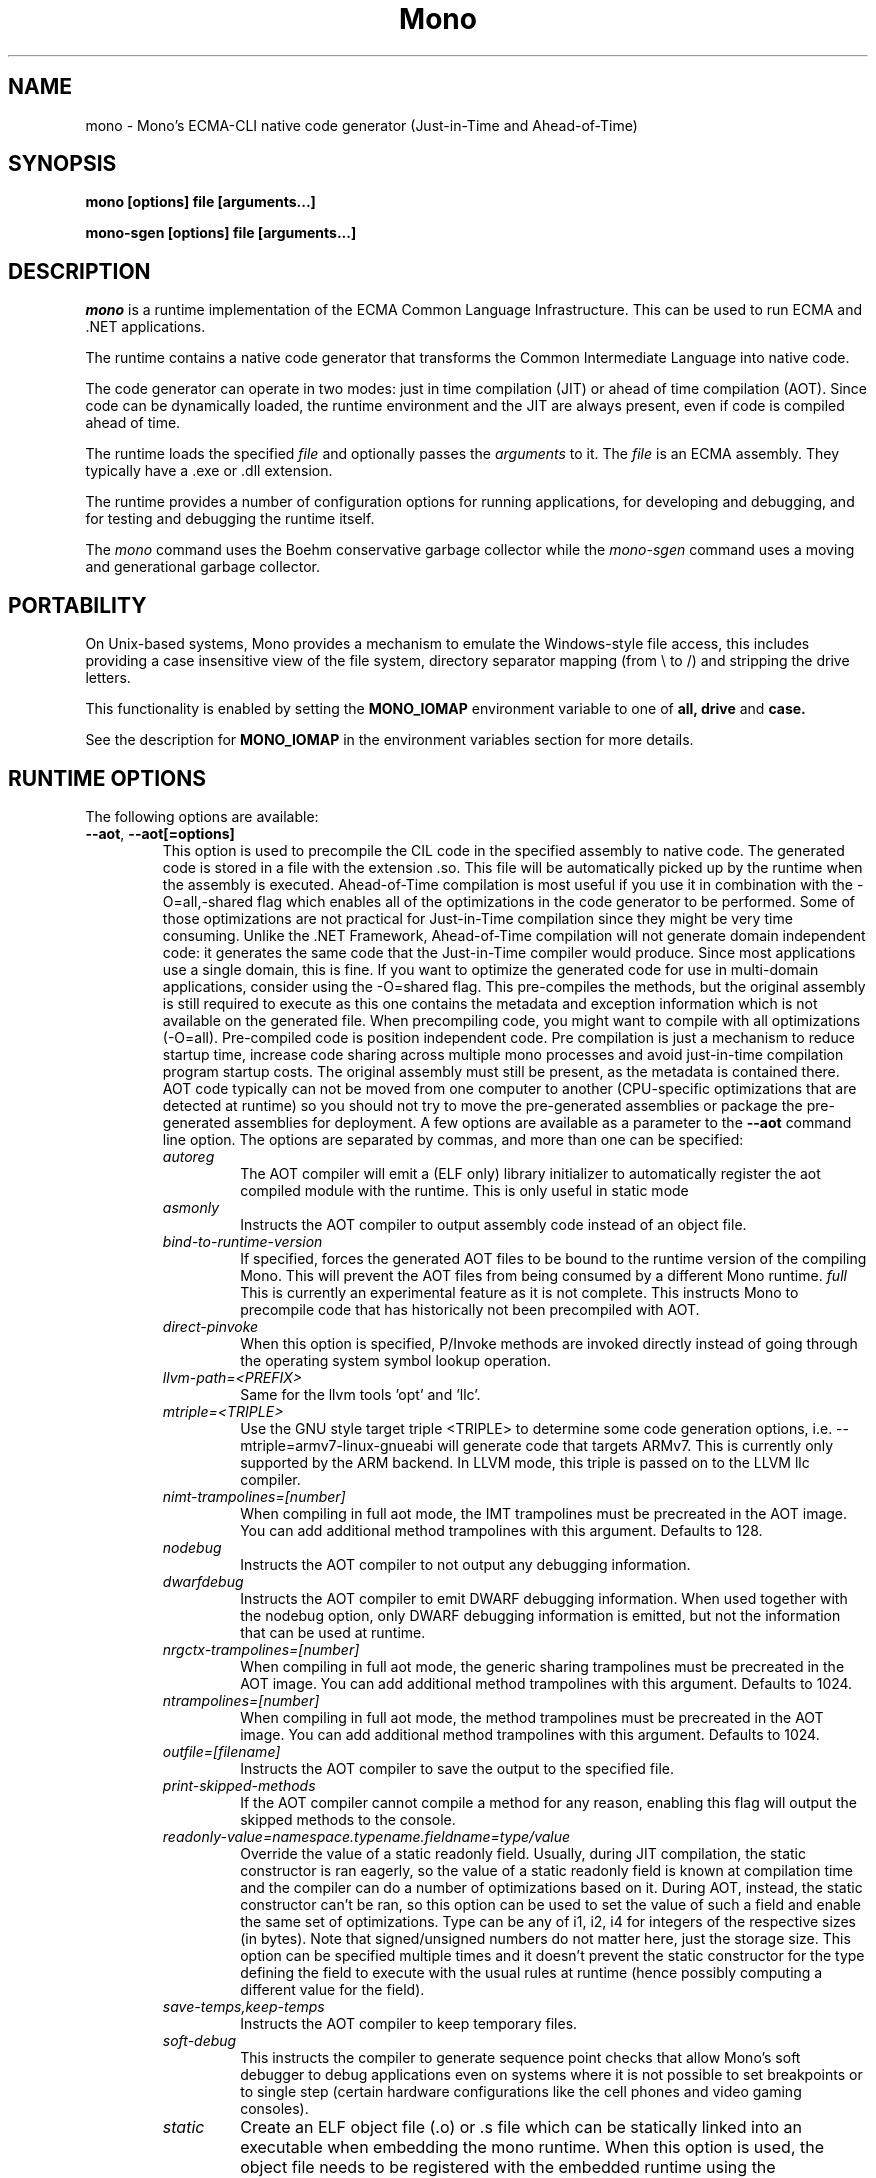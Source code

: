 .\" 
.\" mono manual page.
.\" Copyright 2003 Ximian, Inc. 
.\" Copyright 2004-2011 Novell, Inc. 
.\" Copyright 2011-2012 Xamarin Inc
.\" Author:
.\"   Miguel de Icaza (miguel@gnu.org)
.\"
.TH Mono "Mono 2.11"
.SH NAME
mono \- Mono's ECMA-CLI native code generator (Just-in-Time and Ahead-of-Time)
.SH SYNOPSIS
.PP
.B mono [options] file [arguments...]
.PP
.B mono-sgen [options] file [arguments...]
.SH DESCRIPTION
\fImono\fP is a runtime implementation of the ECMA Common Language
Infrastructure.  This can be used to run ECMA and .NET applications.
.PP
The runtime contains a native code generator that transforms the
Common Intermediate Language into native code.
.PP
The code generator can operate in two modes: just in time compilation
(JIT) or ahead of time compilation (AOT).  Since code can be
dynamically loaded, the runtime environment and the JIT are always
present, even if code is compiled ahead of time.
.PP
The runtime loads the specified
.I file
and optionally passes
the
.I arguments
to it.  The 
.I file
is an ECMA assembly.  They typically have a .exe or .dll extension.
.PP
The runtime provides a number of configuration options for running
applications, for developing and debugging, and for testing and
debugging the runtime itself.
.PP
The \fImono\fP command uses the Boehm conservative garbage collector
while the \fImono-sgen\fP command uses a moving and generational
garbage collector.
.SH PORTABILITY
On Unix-based systems, Mono provides a mechanism to emulate the 
Windows-style file access, this includes providing a case insensitive
view of the file system, directory separator mapping (from \\ to /) and
stripping the drive letters.
.PP
This functionality is enabled by setting the 
.B MONO_IOMAP 
environment variable to one of 
.B all, drive
and 
.B case.
.PP
See the description for 
.B MONO_IOMAP
in the environment variables section for more details.
.SH RUNTIME OPTIONS
The following options are available:
.TP
\fB--aot\fR, \fB--aot[=options]\fR
This option is used to precompile the CIL code in the specified
assembly to native code.  The generated code is stored in a file with
the extension .so.  This file will be automatically picked up by the
runtime when the assembly is executed.  
.Sp 
Ahead-of-Time compilation is most useful if you use it in combination
with the -O=all,-shared flag which enables all of the optimizations in
the code generator to be performed.  Some of those optimizations are
not practical for Just-in-Time compilation since they might be very
time consuming.
.Sp
Unlike the .NET Framework, Ahead-of-Time compilation will not generate
domain independent code: it generates the same code that the
Just-in-Time compiler would produce.   Since most applications use a
single domain, this is fine.   If you want to optimize the generated
code for use in multi-domain applications, consider using the
-O=shared flag.
.Sp
This pre-compiles the methods, but the original assembly is still
required to execute as this one contains the metadata and exception
information which is not available on the generated file.  When
precompiling code, you might want to compile with all optimizations
(-O=all).  Pre-compiled code is position independent code.
.Sp
Pre compilation is just a mechanism to reduce startup time, increase
code sharing across multiple mono processes and avoid just-in-time
compilation program startup costs.  The original assembly must still
be present, as the metadata is contained there.
.Sp
AOT code typically can not be moved from one computer to another
(CPU-specific optimizations that are detected at runtime) so you
should not try to move the pre-generated assemblies or package the
pre-generated assemblies for deployment.    
.Sp
A few options are available as a parameter to the 
.B --aot 
command line option.   The options are separated by commas, and more
than one can be specified:
.RS
.ne 8
.TP
.I autoreg
The AOT compiler will emit a (ELF only) library initializer to automatically
register the aot compiled module with the runtime.  This is only useful in static
mode
.TP
.I asmonly
Instructs the AOT compiler to output assembly code instead of an
object file.
.TP
.I bind-to-runtime-version
.Sp
If specified, forces the generated AOT files to be bound to the
runtime version of the compiling Mono.   This will prevent the AOT
files from being consumed by a different Mono runtime.
.I full
This is currently an experimental feature as it is not complete.
This instructs Mono to precompile code that has historically not been
precompiled with AOT.   
.TP
.I direct-pinvoke
.Sp
When this option is specified, P/Invoke methods are invoked directly
instead of going through the operating system symbol lookup operation.
.TP
.I llvm-path=<PREFIX>
Same for the llvm tools 'opt' and 'llc'.
.TP
.I mtriple=<TRIPLE>
Use the GNU style target triple <TRIPLE> to determine some code generation options, i.e.
--mtriple=armv7-linux-gnueabi will generate code that targets ARMv7. This is currently
only supported by the ARM backend. In LLVM mode, this triple is passed on to the LLVM
llc compiler.
.TP
.I nimt-trampolines=[number]
When compiling in full aot mode, the IMT trampolines must be precreated
in the AOT image.  You can add additional method trampolines with this argument.
Defaults to 128.
.TP
.I nodebug
Instructs the AOT compiler to not output any debugging information.
.TP
.I dwarfdebug
Instructs the AOT compiler to emit DWARF debugging information. When
used together with the nodebug option, only DWARF debugging
information is emitted, but not the information that can be used at
runtime.
.TP
.I nrgctx-trampolines=[number]
When compiling in full aot mode, the generic sharing trampolines must be precreated
in the AOT image.  You can add additional method trampolines with this argument.
Defaults to 1024.
.TP
.I ntrampolines=[number]
When compiling in full aot mode, the method trampolines must be precreated
in the AOT image.  You can add additional method trampolines with this argument.
Defaults to 1024.
.TP
.I outfile=[filename]
Instructs the AOT compiler to save the output to the specified file.
.TP
.I print-skipped-methods
If the AOT compiler cannot compile a method for any reason, enabling this flag
will output the skipped methods to the console.
.TP
.I readonly-value=namespace.typename.fieldname=type/value
Override the value of a static readonly field. Usually, during JIT
compilation, the static constructor is ran eagerly, so the value of
a static readonly field is known at compilation time and the compiler
can do a number of optimizations based on it. During AOT, instead, the static
constructor can't be ran, so this option can be used to set the value of such
a field and enable the same set of optimizations.
Type can be any of i1, i2, i4 for integers of the respective sizes (in bytes).
Note that signed/unsigned numbers do not matter here, just the storage size.
This option can be specified multiple times and it doesn't prevent the static
constructor for the type defining the field to execute with the usual rules
at runtime (hence possibly computing a different value for the field).

.TP
.I save-temps,keep-temps
Instructs the AOT compiler to keep temporary files.
.TP
.I soft-debug
This instructs the compiler to generate sequence point checks that
allow Mono's soft debugger to debug applications even on systems where
it is not possible to set breakpoints or to single step (certain
hardware configurations like the cell phones and video gaming
consoles). 
.TP
.I static
Create an ELF object file (.o) or .s file which can be statically linked into an
executable when embedding the mono runtime. When this option is used, the object file
needs to be registered with the embedded runtime using the mono_aot_register_module
function which takes as its argument the mono_aot_module_<ASSEMBLY NAME>_info global
symbol from the object file:

.nf
extern void *mono_aot_module_hello_info;

mono_aot_register_module (mono_aot_module_hello_info);
.fi
.ne
.TP
.I stats
Print various stats collected during AOT compilation.
.TP
.I threads=[number]
This is an experimental option for the AOT compiler to use multiple threads
when compiling the methods.
.TP
.I tool-prefix=<PREFIX>
Prepends <PREFIX> to the name of tools ran by the AOT compiler, i.e. 'as'/'ld'. For
example, --tool=prefix=arm-linux-gnueabi- will make the AOT compiler run
'arm-linux-gnueabi-as' instead of 'as'.
.TP
.I write-symbols
Instructs the AOT compiler to emit debug symbol information.
.PP
For more information about AOT, see: http://www.mono-project.com/AOT
.RE
.TP
\fB--attach=[options]\fR
Currently the only option supported by this command line argument is
\fBdisable\fR which disables the attach functionality.
.TP
\fB--config filename\fR
Load the specified configuration file instead of the default one(s).
The default files are /etc/mono/config and ~/.mono/config or the file
specified in the MONO_CONFIG environment variable, if set.  See the
mono-config(5) man page for details on the format of this file.
.TP
\fB--debugger-agent=[options]\fR 
This instructs the Mono runtime to
start a debugging agent inside the Mono runtime and connect it to a
client user interface will control the Mono process.
This option is typically used by IDEs, like the MonoDevelop IDE.
.PP
The configuration is specified using one of more of the following options:
.RS
.ne 8
.TP
.I address=host:port
.Sp
Use this option to specify the IP address where your debugger client is
listening to.
.TP
.I loglevel=LEVEL
.Sp
Specifies the diagnostics log level for 
.TP
.I logfile=filename
.Sp
Used to specify the file where the log will be stored, it defaults to
standard output.
.TP
.I server=[y/n]
Defaults to no, with the default option Mono will actively connect to the
host/port configured with the \fBaddress\fR option.  If you set it to 'y', it 
instructs the Mono runtime to start debugging in server mode, where Mono
actively waits for the debugger front end to connect to the Mono process.  
Mono will print out to stdout the IP address and port where it is listening.
.TP
.I suspend=[y/n]
Defaults to yes, with the default option Mono will suspend the vm on startup 
until it connects successfully to a debugger front end.  If you set it to 'n', in 
conjunction with \fBserver=y\fR, it instructs the Mono runtime to run as normal, 
while caching metadata to send to the debugger front end on connection..
.TP
.I transport=transport_name
.Sp
This is used to specify the transport that the debugger will use to
communicate.   It must be specified and currently requires this to
be 'dt_socket'. 
.ne
.RE
.TP
\fB--desktop\fR
Configures the virtual machine to be better suited for desktop
applications.  Currently this sets the GC system to avoid expanding
the heap as much as possible at the expense of slowing down garbage
collection a bit.
.TP
\fB--full-aot\fR
This is an experimental flag that instructs the Mono runtime to not
generate any code at runtime and depend exclusively on the code
generated from using mono --aot=full previously.   This is useful for
platforms that do not permit dynamic code generation.
.Sp
Notice that this feature will abort execution at runtime if a codepath
in your program, or Mono's class libraries attempts to generate code
dynamically.  You should test your software upfront and make sure that
you do not use any dynamic features.
.TP
\fB--gc=boehm\fR, \fB--gc=sgen\fR
Selects the Garbage Collector engine for Mono to use, Boehm or SGen.
Currently this merely ensures that you are running either the
\fImono\fR or \fImono-sgen\fR commands.    This flag can be set in the
\fBMONO_ENV_OPTIONS\fR environment variable to force all of your child
processes to use one particular kind of GC with the Mono runtime.
.TP
\fB--help\fR, \fB-h\fR
Displays usage instructions.
.TP
\fB--llvm\fR
If the Mono runtime has been compiled with LLVM support (not available
in all configurations), Mono will use the LLVM optimization and code
generation engine to JIT or AOT compile.     
.Sp
For more information, consult: http://www.mono-project.com/Mono_LLVM
.TP
\fB--nollvm\fR
When using a Mono that has been compiled with LLVM support, it forces
Mono to fallback to its JIT engine and not use the LLVM backend.
.TP
\fB--optimize=MODE\fR, \fB-O=MODE\fR
MODE is a comma separated list of optimizations.  They also allow
optimizations to be turned off by prefixing the optimization name with
a minus sign.
.Sp
In general, Mono has been tuned to use the default set of flags,
before using these flags for a deployment setting, you might want to
actually measure the benefits of using them.    
.Sp
The following optimizations are implemented:
.nf
             all        Turn on all optimizations
             peephole   Peephole postpass
             branch     Branch optimizations
             inline     Inline method calls
             cfold      Constant folding
             consprop   Constant propagation
             copyprop   Copy propagation
             deadce     Dead code elimination
             linears    Linear scan global reg allocation
             cmov       Conditional moves [arch-dependency]
             shared     Emit per-domain code
             sched      Instruction scheduling
             intrins    Intrinsic method implementations
             tailc      Tail recursion and tail calls
             loop       Loop related optimizations
             fcmov      Fast x86 FP compares [arch-dependency]
             leaf       Leaf procedures optimizations
             aot        Usage of Ahead Of Time compiled code
             precomp    Precompile all methods before executing Main
             abcrem     Array bound checks removal
             ssapre     SSA based Partial Redundancy Elimination
             sse2       SSE2 instructions on x86 [arch-dependency]
             gshared    Enable generic code sharing.
.fi
.Sp
For example, to enable all the optimization but dead code
elimination and inlining, you can use:
.nf
	-O=all,-deadce,-inline
.fi
.Sp
The flags that are flagged with [arch-dependency] indicate that the
given option if used in combination with Ahead of Time compilation
(--aot flag) would produce pre-compiled code that will depend on the
current CPU and might not be safely moved to another computer. 
.TP
\fB--runtime=VERSION\fR
Mono supports different runtime versions. The version used depends on the program
that is being run or on its configuration file (named program.exe.config). This option
can be used to override such autodetection, by forcing a different runtime version
to be used. Note that this should only be used to select a later compatible runtime
version than the one the program was compiled against. A typical usage is for
running a 1.1 program on a 2.0 version:
.nf
         mono --runtime=v2.0.50727 program.exe
.fi
.TP
\fB--security\fR, \fB--security=mode\fR
Activate the security manager, a currently experimental feature in
Mono and it is OFF by default. The new code verifier can be enabled
with this option as well.
.RS
.ne 8
.PP
Using security without parameters is equivalent as calling it with the
"cas" parameter.  
.PP
The following modes are supported:
.TP
.I cas
This allows mono to support declarative security attributes,
e.g. execution of Code Access Security (CAS) or non-CAS demands.
.TP 
.I core-clr
Enables the core-clr security system, typically used for
Moonlight/Silverlight applications.  It provides a much simpler
security system than CAS, see http://www.mono-project.com/Moonlight
for more details and links to the descriptions of this new system. 
.TP
.I validil
Enables the new verifier and performs basic verification for code
validity.  In this mode, unsafe code and P/Invoke are allowed. This
mode provides a better safety guarantee but it is still possible
for managed code to crash Mono. 
.TP
.I verifiable
Enables the new verifier and performs full verification of the code
being executed.  It only allows verifiable code to be executed.
Unsafe code is not allowed but P/Invoke is.  This mode should
not allow managed code to crash mono.  The verification is not as
strict as ECMA 335 standard in order to stay compatible with the MS
runtime.
.PP
The security system acts on user code: code contained in mscorlib or
the global assembly cache is always trusted.
.ne
.RE
.TP
\fB--server\fR
Configures the virtual machine to be better suited for server
operations (currently, a no-op).
.TP
\fB--verify-all\fR 
Verifies mscorlib and assemblies in the global
assembly cache for valid IL, and all user code for IL
verifiability. 

This is different from \fB--security\fR's verifiable
or validil in that these options only check user code and skip
mscorlib and assemblies located on the global assembly cache.
.TP
\fB-V\fR, \fB--version\fR
Prints JIT version information (system configuration, release number
and branch names if available). 


.SH DEVELOPMENT OPTIONS
The following options are used to help when developing a JITed application.
.TP
\fB--debug\fR, \fB--debug=OPTIONS\fR
Turns on the debugging mode in the runtime.  If an assembly was
compiled with debugging information, it will produce line number
information for stack traces. 
.RS
.ne 8
.PP
The optional OPTIONS argument is a comma separated list of debugging
options.  These options are turned off by default since they generate
much larger and slower code at runtime.
.TP
The following options are supported:
.TP
.I casts
Produces a detailed error when throwing a InvalidCastException.   This
option needs to be enabled as this generates more verbose code at
execution time. 
.TP
.I mdb-optimizations
Disable some JIT optimizations which are usually only disabled when
running inside the debugger.  This can be helpful if you want to attach
to the running process with mdb.
.TP
.I gdb
Generate and register debugging information with gdb. This is only supported on some
platforms, and only when using gdb 7.0 or later.
.ne
.RE
.TP
\fB--profile[=profiler[:profiler_args]]\fR
Turns on profiling.  For more information about profiling applications
and code coverage see the sections "PROFILING" and "CODE COVERAGE"
below. 
.TP
This option can be used multiple times, each time will load an
additional profiler.   This allows developers to use modules that
extend the JIT through the Mono profiling interface.
.TP
\fB--trace[=expression]\fR
Shows method names as they are invoked.  By default all methods are
traced. 
.Sp
The trace can be customized to include or exclude methods, classes or
assemblies.  A trace expression is a comma separated list of targets,
each target can be prefixed with a minus sign to turn off a particular
target.  The words `program', `all' and `disabled' have special
meaning.  `program' refers to the main program being executed, and
`all' means all the method calls.
.Sp
The `disabled' option is used to start up with tracing disabled.  It
can be enabled at a later point in time in the program by sending the
SIGUSR2 signal to the runtime.
.Sp
Assemblies are specified by their name, for example, to trace all
calls in the System assembly, use:
.nf

	mono --trace=System app.exe

.fi
Classes are specified with the T: prefix.  For example, to trace all
calls to the System.String class, use:
.nf

	mono --trace=T:System.String app.exe

.fi
And individual methods are referenced with the M: prefix, and the
standard method notation:
.nf

	mono --trace=M:System.Console:WriteLine app.exe

.fi
Exceptions can also be traced, it will cause a stack trace to be
printed every time an exception of the specified type is thrown.
The exception type can be specified with or without the namespace,
and to trace all exceptions, specify 'all' as the type name.
.nf

	mono --trace=E:System.Exception app.exe

.fi
As previously noted, various rules can be specified at once:
.nf

	mono --trace=T:System.String,T:System.Random app.exe

.fi
You can exclude pieces, the next example traces calls to
System.String except for the System.String:Concat method.
.nf

	mono --trace=T:System.String,-M:System.String:Concat

.fi
You can trace managed to unmanaged transitions using
the wrapper qualifier:
.nf

	mono --trace=wrapper app.exe

.fi
Finally, namespaces can be specified using the N: prefix:
.nf

	mono --trace=N:System.Xml

.fi
.TP
\fB--no-x86-stack-align\fR
Don't align stack frames on the x86 architecture.  By default, Mono
aligns stack frames to 16 bytes on x86, so that local floating point
and SIMD variables can be properly aligned.  This option turns off the
alignment, which usually saves one intruction per call, but might
result in significantly lower floating point and SIMD performance.
.TP
\fB--jitmap\fR
Generate a JIT method map in a /tmp/perf-PID.map file. This file is then
used, for example, by the perf tool included in recent Linux kernels.
Each line in the file has:
.nf

	HEXADDR HEXSIZE methodname

.fi
Currently this option is only supported on Linux.
.SH JIT MAINTAINER OPTIONS
The maintainer options are only used by those developing the runtime
itself, and not typically of interest to runtime users or developers.
.TP
\fB--break method\fR
Inserts a breakpoint before the method whose name is `method'
(namespace.class:methodname).  Use `Main' as method name to insert a
breakpoint on the application's main method.
.TP
\fB--breakonex\fR
Inserts a breakpoint on exceptions.  This allows you to debug your
application with a native debugger when an exception is thrown.
.TP
\fB--compile name\fR
This compiles a method (namespace.name:methodname), this is used for
testing the compiler performance or to examine the output of the code
generator. 
.TP
\fB--compileall\fR
Compiles all the methods in an assembly.  This is used to test the
compiler performance or to examine the output of the code generator
.TP 
\fB--graph=TYPE METHOD\fR
This generates a postscript file with a graph with the details about
the specified method (namespace.name:methodname).  This requires `dot'
and ghostview to be installed (it expects Ghostview to be called
"gv"). 
.Sp
The following graphs are available:
.nf
          cfg        Control Flow Graph (CFG)
          dtree      Dominator Tree
          code       CFG showing code
          ssa        CFG showing code after SSA translation
          optcode    CFG showing code after IR optimizations
.fi
.Sp
Some graphs will only be available if certain optimizations are turned
on.
.TP
\fB--ncompile\fR
Instruct the runtime on the number of times that the method specified
by --compile (or all the methods if --compileall is used) to be
compiled.  This is used for testing the code generator performance. 
.TP 
\fB--stats\fR
Displays information about the work done by the runtime during the
execution of an application. 
.TP
\fB--wapi=hps|semdel\fR
Perform maintenance of the process shared data.
.Sp
semdel will delete the global semaphore.
.Sp
hps will list the currently used handles.
.TP
\fB-v\fR, \fB--verbose\fR
Increases the verbosity level, each time it is listed, increases the
verbosity level to include more information (including, for example, 
a disassembly of the native code produced, code selector info etc.).
.SH ATTACH SUPPORT
The Mono runtime allows external processes to attach to a running
process and load assemblies into the running program.   To attach to
the process, a special protocol is implemented in the Mono.Management
assembly. 
.PP
With this support it is possible to load assemblies that have an entry
point (they are created with -target:exe or -target:winexe) to be
loaded and executed in the Mono process.
.PP
The code is loaded into the root domain, and it starts execution on
the special runtime attach thread.    The attached program should
create its own threads and return after invocation.
.PP
This support allows for example debugging applications by having the
csharp shell attach to running processes.
.SH PROFILING
The mono runtime includes a profiler that can be used to explore
various performance related problems in your application.  The
profiler is activated by passing the --profile command line argument
to the Mono runtime, the format is:
.nf

	--profile[=profiler[:profiler_args]]

.fi
Mono has a built-in profiler called 'default' (and is also the default
if no arguments are specified), but developers can write custom
profilers, see the section "CUSTOM PROFILERS" for more details.
.PP
If a 
.I profiler 
is not specified, the default profiler is used.
.Sp
The 
.I profiler_args 
is a profiler-specific string of options for the profiler itself.
.Sp
The default profiler accepts the following options 'alloc' to profile
memory consumption by the application; 'time' to profile the time
spent on each routine; 'jit' to collect time spent JIT-compiling methods
and 'stat' to perform sample statistical profiling.
If no options are provided the default is 'alloc,time,jit'. 
.PP
By default the
profile data is printed to stdout: to change this, use the 'file=filename'
option to output the data to filename.
.Sp
For example:
.nf

	mono --profile program.exe

.fi
.Sp
That will run the program with the default profiler and will do time
and allocation profiling.
.Sp
.nf

	mono --profile=default:stat,alloc,file=prof.out program.exe

.fi
Will do  sample statistical profiling and allocation profiling on
program.exe. The profile data is put in prof.out.
.Sp
Note that the statistical profiler has a very low overhead and should
be the preferred profiler to use (for better output use the full path
to the mono binary when running and make sure you have installed the
addr2line utility that comes from the binutils package).
.SH LOG PROFILER
This is the most advanced profiler.   
.PP
The Mono \f[I]log\f[] profiler can be used to collect a lot of
information about a program running in the Mono runtime.
This data can be used (both while the process is running and later)
to do analyses of the program behaviour, determine resource usage,
performance issues or even look for particular execution patterns.
.PP
This is accomplished by logging the events provided by the Mono
runtime through the profiling interface and periodically writing
them to a file which can be later inspected with the mprof-report(1)
tool. 
.PP
More information about how to use the log profiler is available on the
mprof-report(1) page. 
.SH CUSTOM PROFILERS
Mono provides a mechanism for loading other profiling modules which in
the form of shared libraries.  These profiling modules can hook up to
various parts of the Mono runtime to gather information about the code
being executed.
.PP
To use a third party profiler you must pass the name of the profiler
to Mono, like this:
.nf

	mono --profile=custom program.exe

.fi
.PP
In the above sample Mono will load the user defined profiler from the
shared library `mono-profiler-custom.so'.  This profiler module must
be on your dynamic linker library path.
.PP 
A list of other third party profilers is available from Mono's web
site (www.mono-project.com/Performance_Tips)
.PP
Custom profiles are written as shared libraries.  The shared library
must be called `mono-profiler-NAME.so' where `NAME' is the name of
your profiler.
.PP
For a sample of how to write your own custom profiler look in the
Mono source tree for in the samples/profiler.c.
.SH CODE COVERAGE
Mono ships with a code coverage module.  This module is activated by
using the Mono --profile=cov option.  The format is:
\fB--profile=cov[:assembly-name[/namespace]] test-suite.exe\fR
.PP
By default code coverage will default to all the assemblies loaded,
you can limit this by specifying the assembly name, for example to
perform code coverage in the routines of your program use, for example
the following command line limits the code coverage to routines in the
"demo" assembly:
.nf

	mono --profile=cov:demo demo.exe

.fi
.PP
Notice that the 
.I assembly-name
does not include the extension.
.PP
You can further restrict the code coverage output by specifying a
namespace:
.nf

	mono --profile=cov:demo/My.Utilities demo.exe

.fi
.PP
Which will only perform code coverage in the given assembly and
namespace.  
.PP
Typical output looks like this:
.nf

	Not covered: Class:.ctor ()
	Not covered: Class:A ()
	Not covered: Driver:.ctor ()
	Not covered: Driver:method ()
	Partial coverage: Driver:Main ()
		offset 0x000a

.fi
.PP
The offsets displayed are IL offsets.
.PP
A more powerful coverage tool is available in the module `monocov'.
See the monocov(1) man page for details.
.SH DEBUGGING AIDS
To debug managed applications, you can use the 
.B mdb
command, a command line debugger.  
.PP
It is possible to obtain a stack trace of all the active threads in
Mono by sending the QUIT signal to Mono, you can do this from the
command line, like this:
.nf

	kill -QUIT pid

.fi
Where pid is the Process ID of the Mono process you want to examine.
The process will continue running afterwards, but its state is not
guaranteed.
.PP
.B Important:
this is a last-resort mechanism for debugging applications and should
not be used to monitor or probe a production application.  The
integrity of the runtime after sending this signal is not guaranteed
and the application might crash or terminate at any given point
afterwards.   
.PP
The \fB--debug=casts\fR option can be used to get more detailed
information for Invalid Cast operations, it will provide information
about the types involved.   
.PP
You can use the MONO_LOG_LEVEL and MONO_LOG_MASK environment variables
to get verbose debugging output about the execution of your
application within Mono.
.PP
The 
.I MONO_LOG_LEVEL
environment variable if set, the logging level is changed to the set
value. Possible values are "error", "critical", "warning", "message",
"info", "debug". The default value is "error". Messages with a logging
level greater then or equal to the log level will be printed to
stdout/stderr.
.PP
Use "info" to track the dynamic loading of assemblies.
.PP
.PP
Use the 
.I MONO_LOG_MASK
environment variable to limit the extent of the messages you get: 
If set, the log mask is changed to the set value. Possible values are
"asm" (assembly loader), "type", "dll" (native library loader), "gc"
(garbage collector), "cfg" (config file loader), "aot" (precompiler),
"security" (e.g. Moonlight CoreCLR support) and "all". 
The default value is "all". Changing the mask value allows you to display only 
messages for a certain component. You can use multiple masks by comma 
separating them. For example to see config file messages and assembly loader
messages set you mask to "asm,cfg".
.PP
The following is a common use to track down problems with P/Invoke:
.nf

	$ MONO_LOG_LEVEL="debug" MONO_LOG_MASK="dll" mono glue.exe

.fi
.PP
.SH SERIALIZATION
Mono's XML serialization engine by default will use a reflection-based
approach to serialize which might be slow for continuous processing
(web service applications).  The serialization engine will determine
when a class must use a hand-tuned serializer based on a few
parameters and if needed it will produce a customized C# serializer
for your types at runtime.  This customized serializer then gets
dynamically loaded into your application.
.PP
You can control this with the MONO_XMLSERIALIZER_THS environment
variable.
.PP
The possible values are 
.B `no' 
to disable the use of a C# customized
serializer, or an integer that is the minimum number of uses before
the runtime will produce a custom serializer (0 will produce a
custom serializer on the first access, 50 will produce a serializer on
the 50th use). Mono will fallback to an interpreted serializer if the
serializer generation somehow fails. This behavior can be disabled
by setting the option
.B `nofallback'
(for example: MONO_XMLSERIALIZER_THS=0,nofallback).
.SH ENVIRONMENT VARIABLES
.TP
\fBGC_DONT_GC\fR
Turns off the garbage collection in Mono.  This should be only used
for debugging purposes
.TP
\fBLVM_COUNT\fR
When Mono is compiled with LLVM support, this instructs the runtime to
stop using LLVM after the specified number of methods are JITed.
This is a tool used in diagnostics to help isolate problems in the
code generation backend.   For example \fBLLVM_COUNT=10\fR would only
compile 10 methods with LLVM and then switch to the Mono JIT engine.
\fBLLVM_COUNT=0\fR would disable the LLVM engine altogether.
.TP
\fBMONO_AOT_CACHE\fR
If set, this variable will instruct Mono to ahead-of-time compile new
assemblies on demand and store the result into a cache in
~/.mono/aot-cache. 
.TP
\fBMONO_ASPNET_INHIBIT_SETTINGSMAP\fR
Mono contains a feature which allows modifying settings in the .config files shipped
with Mono by using config section mappers. The mappers and the mapping rules are
defined in the $prefix/etc/mono/2.0/settings.map file and, optionally, in the
settings.map file found in the top-level directory of your ASP.NET application.
Both files are read by System.Web on application startup, if they are found at the
above locations. If you don't want the mapping to be performed you can set this
variable in your environment before starting the application and no action will
be taken.
.TP
\fBMONO_CFG_DIR\fR
If set, this variable overrides the default system configuration directory
($PREFIX/etc). It's used to locate machine.config file.
.TP
\fBMONO_COM\fR
Sets the style of COM interop.  If the value of this variable is "MS"
Mono will use string marhsalling routines from the liboleaut32 for the
BSTR type library, any other values will use the mono-builtin BSTR
string marshalling.
.TP
\fBMONO_CONFIG\fR
If set, this variable overrides the default runtime configuration file
($PREFIX/etc/mono/config). The --config command line options overrides the
environment variable.
.TP
\fBMONO_CPU_ARCH\fR
Override the automatic cpu detection mechanism. Currently used only on arm.
The format of the value is as follows:
.nf

	"armvV [thumb]"

.fi
where V is the architecture number 4, 5, 6, 7 and the options can be currently be
"thunb". Example:
.nf

	MONO_CPU_ARCH="armv4 thumb" mono ...

.fi
.TP
\fBMONO_DISABLE_AIO\fR
If set, tells mono NOT to attempt using native asynchronous I/O services. In
that case, a default select/poll implementation is used. Currently only epoll()
is supported.
.TP
\fBMONO_DISABLE_MANAGED_COLLATION\fR
If this environment variable is `yes', the runtime uses unmanaged
collation (which actually means no culture-sensitive collation). It
internally disables managed collation functionality invoked via the
members of System.Globalization.CompareInfo class. Collation is
enabled by default.
.TP
\fBMONO_DISABLE_SHM\fR
Unix only: If set, disables the shared memory files used for
cross-process handles: process have only private handles.  This means
that process and thread handles are not available to other processes,
and named mutexes, named events and named semaphores are not visible
between processes.
.Sp
This is can also be enabled by default by passing the
"--disable-shared-handles" option to configure.
.Sp
This is the default from mono 2.8 onwards.
.TP
\fBMONO_DISABLE_SHARED_AREA\fR
Unix only: If set, disable usage of shared memory for exposing
performance counters. This means it will not be possible to both
externally read performance counters from this processes or read
those of external processes.
.TP
\fBMONO_DNS\fR
When set, enables the use of a fully managed DNS resolver instead of the
regular libc functions. This resolver performs much better when multiple
queries are run in parallel.

Note that /etc/nsswitch.conf will be ignored.
.TP
\fBMONO_EGD_SOCKET\fR
For platforms that do not otherwise have a way of obtaining random bytes
this can be set to the name of a file system socket on which an egd or
prngd daemon is listening.
.TP
\fBMONO_ENABLE_SHM\fR
Unix only: Enable support for cross-process handles.  Cross-process
handles are used to expose process handles, thread handles, named
mutexes, named events and named semaphores across Unix processes.
.TP
\fBMONO_ENV_OPTIONS\fR
This environment variable allows you to pass command line arguments to
a Mono process through the environment.   This is useful for example
to force all of your Mono processes to use LLVM or SGEN without having
to modify any launch scripts.
.TP
\fBMONO_ENV_OPTIONS\fR
Used to pass extra options to the debugger agent in the runtime, as they were passed
using --debugger-agent=.
.TP
\fBMONO_EVENTLOG_TYPE\fR
Sets the type of event log provider to use (for System.Diagnostics.EventLog).
.Sp
Possible values are:
.RS
.TP
.I "local[:path]"
.Sp
Persists event logs and entries to the local file system.
.Sp
The directory in which to persist the event logs, event sources and entries
can be specified as part of the value.
.Sp
If the path is not explicitly set, it defaults to "/var/lib/mono/eventlog"
on unix and "%APPDATA%\mono\eventlog" on Windows.
.TP
.I "win32"
.Sp
.B 
Uses the native win32 API to write events and registers event logs and
event sources in the registry.   This is only available on Windows. 
.Sp
On Unix, the directory permission for individual event log and event source
directories is set to 777 (with +t bit) allowing everyone to read and write
event log entries while only allowing entries to be deleted by the user(s)
that created them.
.TP
.I "null"
.Sp
Silently discards any events.
.ne
.PP
The default is "null" on Unix (and versions of Windows before NT), and 
"win32" on Windows NT (and higher).
.RE
.TP
\fBMONO_EXTERNAL_ENCODINGS\fR
If set, contains a colon-separated list of text encodings to try when
turning externally-generated text (e.g. command-line arguments or
filenames) into Unicode.  The encoding names come from the list
provided by iconv, and the special case "default_locale" which refers
to the current locale's default encoding.
.IP
When reading externally-generated text strings UTF-8 is tried first,
and then this list is tried in order with the first successful
conversion ending the search.  When writing external text (e.g. new
filenames or arguments to new processes) the first item in this list
is used, or UTF-8 if the environment variable is not set.
.IP
The problem with using MONO_EXTERNAL_ENCODINGS to process your
files is that it results in a problem: although its possible to get
the right file name it is not necessarily possible to open the file.
In general if you have problems with encodings in your filenames you
should use the "convmv" program.
.TP
\fBMONO_GC_PARAMS\fR
When using Mono with the SGen garbage collector this variable controls
several parameters of the collector.  The variable's value is a comma
separated list of words.
.RS
.ne 8
.TP
\fBnursery-size=\fIsize\fR
Sets the size of the nursery.  The size is specified in bytes and must
be a power of two.  The suffixes `k', `m' and `g' can be used to
specify kilo-, mega- and gigabytes, respectively.  The nursery is the
first generation (of two).  A larger nursery will usually speed up the
program but will obviously use more memory.  The default nursery size
4 MB.
.TP
\fBmajor=\fIcollector\fR
Specifies which major collector to use.  Options are `marksweep' for
the Mark&Sweep collector, `marksweep-conc' for concurrent Mark&Sweep,
`marksweep-par' for parallel Mark&Sweep, `marksweep-fixed' for
Mark&Sweep with a fixed heap, and `marksweep-fixed-par' for parallel
Mark&Sweep with a fixed heap. The Mark&Sweep collector is the default.
.TP
\fBmajor-heap-size=\fIsize\fR
Sets the size of the major heap (not including the large object space)
for the fixed-heap Mark&Sweep collector (i.e. `marksweep-fixed' and
`marksweep-fixed-par').  The size is in bytes, with optional suffixes
`k', `m' and `g' to specify kilo-, mega- and gigabytes, respectively.
The default is 512 megabytes.
.TP
\fBsoft-heap-limit=\fIsize\fR
Once the heap size gets larger than this size, ignore what the default
major collection trigger metric says and only allow four nursery size's
of major heap growth between major collections.
.TP
\fBevacuation-threshold=\fIthreshold\fR
Sets the evacuation threshold in percent.  This option is only available
on the Mark&Sweep major collectors.  The value must be an
integer in the range 0 to 100.  The default is 66.  If the sweep phase of
the collection finds that the occupancy of a specific heap block type is
less than this percentage, it will do a copying collection for that block
type in the next major collection, thereby restoring occupancy to close
to 100 percent.  A value of 0 turns evacuation off.
.TP
\fB(no-)lazy-sweep\fR
Enables or disables lazy sweep for the Mark&Sweep collector.  If
enabled, the sweep phase of the garbage collection is done piecemeal
whenever the need arises, typically during nursery collections.  Lazy
sweeping is enabled by default.
.TP
\fBstack-mark=\fImark-mode\fR
Specifies how application threads should be scanned. Options are
`precise` and `conservative`. Precise marking allow the collector
to know what values on stack are references and what are not.
Conservative marking threats all values as potentially references
and leave them untouched. Precise marking reduces floating garbage
and can speed up nursery collection and allocation rate, it has
the downside of requiring a significant extra memory per compiled
method. The right option, unfortunately, requires experimentation.
.TP
\fBsave-target-ratio=\fIratio\fR
Specifies the target save ratio for the major collector. The collector
lets a given amount of memory to be promoted from the nursery due to
minor collections before it triggers a major collection. This amount
is based on how much memory it expects to free. It is represented as
a ratio of the size of the heap after a major collection.
Valid values are between 0.1 and 2.0. The default is 0.5.
Smaller values will keep the major heap size smaller but will trigger
more major collections. Likewise, bigger values will use more memory
and result in less frequent major collections.
This option is EXPERIMENTAL, so it might disappear in later versions of mono.
.TP
\fBdefault-allowance-ratio=\fIratio\fR
Specifies the default allocation allowance when the calculated size
is too small. The allocation allowance is how much memory the collector
let be promoted before triggered a major collection.
It is a ratio of the nursery size.
Valid values are between 1.0 and 10.0. The default is 4.0.
Smaller values lead to smaller heaps and more frequent major collections.
Likewise, bigger values will allow the heap to grow faster but use
more memory when it reaches a stable size.
This option is EXPERIMENTAL, so it might disappear in later versions of mono.
.TP
\fBminor=\fIminor-collector\fR
Specifies which minor collector to use. Options are 'simple' which
promotes all objects from the nursery directly to the old generation
and 'split' which lets object stay longer on the nursery before promoting.
.TP
\fBalloc-ratio=\fIratio\fR
Specifies the ratio of memory from the nursery to be use by the alloc space.
This only can only be used with the split minor collector.
Valid values are integers between 1 and 100. Default is 60.
.TP
\fBpromotion-age=\fIage\fR
Specifies the required age of an object must reach inside the nursery before
been promoted to the old generation. This only can only be used with the
split minor collector.
Valid values are integers between 1 and 14. Default is 2.
.TP
\fB(no-)cementing\fR
Enables or disables cementing.  This can dramatically shorten nursery
collection times on some benchmarks where pinned objects are referred
to from the major heap.
.ne
.RE
.TP
\fBMONO_GC_DEBUG\fR
When using Mono with the SGen garbage collector this environment
variable can be used to turn on various debugging features of the
collector.  The value of this variable is a comma separated list of
words.  Do not use these options in production.
.RS
.ne 8
.TP
\fInumber\fR
Sets the debug level to the specified number.
.TP
\fBprint-allowance\fR
After each major collection prints memory consumption for before and
after the collection and the allowance for the minor collector, i.e. how
much the heap is allowed to grow from minor collections before the next
major collection is triggered.
.TP
\fBprint-pinning\fR
Gathers statistics on the classes whose objects are pinned in the
nursery and for which global remset entries are added.  Prints those
statistics when shutting down.
.TP
\fBcollect-before-allocs\fR
.TP
\fBcheck-at-minor-collections\fR
This performs a consistency check on minor collections and also clears
the nursery at collection time, instead of the default, when buffers
are allocated (clear-at-gc).   The consistency check ensures that
there are no major to minor references that are not on the remembered
sets. 
.TP
\fBmod-union-consistency-check\fR
Checks that the mod-union cardtable is consistent before each
finishing major collection pause.  This check is only applicable to
concurrent major collectors.
.TP
\fBcheck-mark-bits\fR
Checks that mark bits in the major heap are consistent at the end of
each major collection.  Consistent mark bits mean that if an object is
marked, all objects that it had references to must also be marked.
.TP
\fBcheck-nursery-pinned\fR
After nursery collections, and before starting concurrent collections,
check whether all nursery objects are pinned, or not pinned -
depending on context.  Does nothing when the split nursery collector
is used.
.TP
\fBxdomain-checks\fR
Performs a check to make sure that no references are left to an
unloaded AppDomain.
.TP
\fBclear-at-gc\fR
This clears the nursery at GC time instead of doing it when the thread
local allocation buffer (TLAB) is created.  The default is to clear
the nursery at TLAB creation time.
.TP
\fBdisable-minor\fR
Don't do minor collections.  If the nursery is full, a major collection
is triggered instead, unless it, too, is disabled.
.TP
\fBdisable-major\fR
Don't do major collections.
.TP
\fBconservative-stack-mark\fR
Forces the GC to scan the stack conservatively, even if precise
scanning is available.
.TP
\fBno-managed-allocator\fR
Disables the managed allocator.
.TP
\fBcheck-scan-starts\fR
If set, does a plausibility check on the scan_starts before and after each collection
.TP
\fBverify-nursery-at-minor-gc\fR
If set, does a complete object walk of the nursery at the start of each minor collection.
.TP
\fBdump-nursery-at-minor-gc\fR
If set, dumps the contents of the nursery at the start of each minor collection. Requires 
verify-nursery-at-minor-gc to be set.
.TP
\fBheap-dump=\fIfile\fR
Dumps the heap contents to the specified file.   To visualize the
information, use the mono-heapviz tool.
.TP
\fBbinary-protocol=\fIfile\fR
Outputs the debugging output to the specified file.   For this to
work, Mono needs to be compiled with the BINARY_PROTOCOL define on
sgen-gc.c.   You can then use this command to explore the output
.nf
                sgen-grep-binprot 0x1234 0x5678 < file
.fi
.ne
.RE
.TP
\fBMONO_GAC_PREFIX\fR
Provides a prefix the runtime uses to look for Global Assembly Caches.
Directories are separated by the platform path separator (colons on
unix). MONO_GAC_PREFIX should point to the top directory of a prefixed
install. Or to the directory provided in the gacutil /gacdir command. Example:
.B /home/username/.mono:/usr/local/mono/
.TP
\fBMONO_IOMAP\fR
Enables some filename rewriting support to assist badly-written
applications that hard-code Windows paths.  Set to a colon-separated
list of "drive" to strip drive letters, or "case" to do
case-insensitive file matching in every directory in a path.  "all"
enables all rewriting methods.  (Backslashes are always mapped to
slashes if this variable is set to a valid option).
.fi
.Sp
For example, this would work from the shell:
.nf

	MONO_IOMAP=drive:case
	export MONO_IOMAP

.fi
If you are using mod_mono to host your web applications, you can use
the 
.B MonoIOMAP
directive instead, like this:
.nf

	MonoIOMAP <appalias> all

.fi
See mod_mono(8) for more details.

Additionally. Mono includes a profiler module which allows one to track what
adjustements to file paths IOMAP code needs to do. The tracking code reports
the managed location (full stack trace) from which the IOMAP-ed call was made and,
on process exit, the locations where all the IOMAP-ed strings were created in
managed code. The latter report is only approximate as it is not always possible
to estimate the actual location where the string was created. The code uses simple
heuristics - it analyzes stack trace leading back to the string allocation location
and ignores all the managed code which lives in assemblies installed in GAC as well as in the
class libraries shipped with Mono (since they are assumed to be free of case-sensitivity
issues). It then reports the first location in the user's code - in most cases this will be
the place where the string is allocated or very close to the location. The reporting code
is implemented as a custom profiler module (see the "PROFILING" section) and can be loaded
in the following way:
.fi
.Sp
.nf

	mono --profile=iomap yourapplication.exe

.fi
Note, however, that Mono currently supports only one profiler module
at a time.
.TP
\fBMONO_LLVM\fR
When Mono is using the LLVM code generation backend you can use this
environment variable to pass code generation options to the LLVM
compiler.   
.TP
\fBMONO_MANAGED_WATCHER\fR
If set to "disabled", System.IO.FileSystemWatcher will use a file watcher 
implementation which silently ignores all the watching requests.
If set to any other value, System.IO.FileSystemWatcher will use the default
managed implementation (slow). If unset, mono will try to use inotify, FAM, 
Gamin, kevent under Unix systems and native API calls on Windows, falling 
back to the managed implementation on error.
.TP
\fBMONO_MESSAGING_PROVIDER\fR
Mono supports a plugin model for its implementation of System.Messaging making
it possible to support a variety of messaging implementations (e.g. AMQP, ActiveMQ).
To specify which messaging implementation is to be used the evironement variable
needs to be set to the full class name for the provider.  E.g. to use the RabbitMQ based
AMQP implementation the variable should be set to:

.nf
Mono.Messaging.RabbitMQ.RabbitMQMessagingProvider,Mono.Messaging.RabbitMQ
.TP
\fBMONO_NO_SMP\fR
If set causes the mono process to be bound to a single processor. This may be
useful when debugging or working around race conditions.
.TP
\fBMONO_NO_TLS\fR
Disable inlining of thread local accesses. Try setting this if you get a segfault
early on in the execution of mono.
.TP
\fBMONO_PATH\fR
Provides a search path to the runtime where to look for library
files.   This is a tool convenient for debugging applications, but
should not be used by deployed applications as it breaks the assembly
loader in subtle ways. 
.Sp
Directories are separated by the platform path separator (colons on unix). Example:
.B /home/username/lib:/usr/local/mono/lib
.Sp
Alternative solutions to MONO_PATH include: installing libraries into
the Global Assembly Cache (see gacutil(1)) or having the dependent
libraries side-by-side with the main executable.
.Sp
For a complete description of recommended practices for application
deployment, see
http://www.mono-project.com/Guidelines:Application_Deployment
.TP
\fBMONO_RTC\fR
Experimental RTC support in the statistical profiler: if the user has
the permission, more accurate statistics are gathered.  The MONO_RTC
value must be restricted to what the Linux rtc allows: power of two
from 64 to 8192 Hz. To enable higher frequencies like 4096 Hz, run as root:
.nf

	echo 4096 > /proc/sys/dev/rtc/max-user-freq

.fi
.Sp
For example:
.nf

	MONO_RTC=4096 mono --profiler=default:stat program.exe

.fi
.TP 
\fBMONO_SHARED_DIR\fR
If set its the directory where the ".wapi" handle state is stored.
This is the directory where the Windows I/O Emulation layer stores its
shared state data (files, events, mutexes, pipes).  By default Mono
will store the ".wapi" directory in the users's home directory.
.TP 
\fBMONO_SHARED_HOSTNAME\fR
Uses the string value of this variable as a replacement for the host name when
creating file names in the ".wapi" directory. This helps if the host name of
your machine is likely to be changed when a mono application is running or if
you have a .wapi directory shared among several different computers.
.Sp
Mono typically uses the hostname to create the files that are used to
share state across multiple Mono processes.  This is done to support
home directories that might be shared over the network.
.TP
\fBMONO_STRICT_IO_EMULATION\fR
If set, extra checks are made during IO operations.  Currently, this
includes only advisory locks around file writes.
.TP
\fBMONO_THEME\fR
The name of the theme to be used by Windows.Forms.   Available themes today
include "clearlooks", "nice" and "win32".
.Sp
The default is "win32".  
.TP
\fBMONO_TLS_SESSION_CACHE_TIMEOUT\fR
The time, in seconds, that the SSL/TLS session cache will keep it's entry to
avoid a new negotiation between the client and a server. Negotiation are very
CPU intensive so an application-specific custom value may prove useful for 
small embedded systems.
.Sp
The default is 180 seconds.
.TP
\fBMONO_THREADS_PER_CPU\fR
The maximum number of threads in the general threadpool will be
20 + (MONO_THREADS_PER_CPU * number of CPUs). The default value for this
variable is 10.
.TP
\fBMONO_XMLSERIALIZER_THS\fR
Controls the threshold for the XmlSerializer to produce a custom
serializer for a given class instead of using the Reflection-based
interpreter.  The possible values are `no' to disable the use of a
custom serializer or a number to indicate when the XmlSerializer
should start serializing.   The default value is 50, which means that
the a custom serializer will be produced on the 50th use.
.TP
\fBMONO_X509_REVOCATION_MODE\fR
Sets the revocation mode used when validating a X509 certificate chain (https,
ftps, smtps...).  The default is 'nocheck', which performs no revocation check
at all. The other possible values are 'offline', which performs CRL check (not
implemented yet) and 'online' which uses OCSP and CRL to verify the revocation
status (not implemented yet).
.SH ENVIRONMENT VARIABLES FOR DEBUGGING
.TP
\fBMONO_ASPNET_NODELETE\fR
If set to any value, temporary source files generated by ASP.NET support
classes will not be removed. They will be kept in the user's temporary
directory.
.TP
\fBMONO_DEBUG\fR
If set, enables some features of the runtime useful for debugging.
This variable should contain a comma separated list of debugging options.
Currently, the following options are supported:
.RS
.ne 8
.TP
\fBbreak-on-unverified\fR
If this variable is set, when the Mono VM runs into a verification
problem, instead of throwing an exception it will break into the
debugger.  This is useful when debugging verifier problems
.TP
\fBcasts\fR
This option can be used to get more detailed information from
InvalidCast exceptions, it will provide information about the types
involved.     
.TP
\fBcollect-pagefault-stats\fR
Collects information about pagefaults.   This is used internally to
track the number of page faults produced to load metadata.  To display
this information you must use this option with "--stats" command line
option.
.TP
\fBdont-free-domains\fR
This is an Optimization for multi-AppDomain applications (most
commonly ASP.NET applications).  Due to internal limitations Mono,
Mono by default does not use typed allocations on multi-appDomain
applications as they could leak memory when a domain is unloaded. 
.Sp
Although this is a fine default, for applications that use more than
on AppDomain heavily (for example, ASP.NET applications) it is worth
trading off the small leaks for the increased performance
(additionally, since ASP.NET applications are not likely going to
unload the application domains on production systems, it is worth
using this feature). 
.TP
\fBdyn-runtime-invoke\fR
Instructs the runtime to try to use a generic runtime-invoke wrapper
instead of creating one invoke wrapper.
.TP
\fBgdb\fR 
Equivalent to setting the \fBMONO_XDEBUG\fR variable, this emits
symbols into a shared library as the code is JITed that can be loaded
into GDB to inspect symbols.
.TP
\fBgen-seq-points\fR 
Automatically generates sequence points where the
IL stack is empty.  These are places where the debugger can set a
breakpoint.
.TP
\fBexplicit-null-checks\fR
Makes the JIT generate an explicit NULL check on variable dereferences
instead of depending on the operating system to raise a SIGSEGV or
another form of trap event when an invalid memory location is
accessed. 
.TP
\fBhandle-sigint\fR
Captures the interrupt signal (Control-C) and displays a stack trace
when pressed.  Useful to find out where the program is executing at a
given point.  This only displays the stack trace of a single thread. 
.TP
\fBinit-stacks\FR 
Instructs the runtime to initialize the stack with
some known values (0x2a on x86-64) at the start of a method to assist
in debuggin the JIT engine.
.TP
\fBkeep-delegates\fR
This option will leak delegate trampolines that are no longer
referenced as to present the user with more information about a
delegate misuse.  Basically a delegate instance might be created,
passed to unmanaged code, and no references kept in managed code,
which will garbage collect the code.  With this option it is possible
to track down the source of the problems. 
.TP
\fBreverse-pinvoke-exceptions
This option will cause mono to abort with a descriptive message when
during stack unwinding after an exception it reaches a native stack
frame. This happens when a managed delegate is passed to native code,
and the managed delegate throws an exception. Mono will normally try
to unwind the stack to the first (managed) exception handler, and it
will skip any native stack frames in the process. This leads to 
undefined behaviour (since mono doesn't know how to process native
frames), leaks, and possibly crashes too.
.TP
\fBno-gdb-backtrace\fR
This option will disable the GDB backtrace emitted by the runtime
after a SIGSEGV or SIGABRT in unmanaged code.
.TP
\fBsuspend-on-sigsegv\fR
This option will suspend the program when a native SIGSEGV is received.
This is useful for debugging crashes which do not happen under gdb,
since a live process contains more information than a core file.
.ne
.RE
.TP
\fBMONO_LOG_LEVEL\fR
The logging level, possible values are `error', `critical', `warning',
`message', `info' and `debug'.  See the DEBUGGING section for more
details.
.TP
\fBMONO_LOG_MASK\fR
Controls the domain of the Mono runtime that logging will apply to. 
If set, the log mask is changed to the set value. Possible values are
"asm" (assembly loader), "type", "dll" (native library loader), "gc"
(garbage collector), "cfg" (config file loader), "aot" (precompiler),
"security" (e.g. Moonlight CoreCLR support) and "all". 
The default value is "all". Changing the mask value allows you to display only 
messages for a certain component. You can use multiple masks by comma 
separating them. For example to see config file messages and assembly loader
messages set you mask to "asm,cfg".
.TP
\fBMONO_TRACE\fR
Used for runtime tracing of method calls. The format of the comma separated
trace options is:
.nf

	[-]M:method name
	[-]N:namespace
	[-]T:class name
	[-]all
	[-]program
	disabled		Trace output off upon start.

.fi
You can toggle trace output on/off sending a SIGUSR2 signal to the program.
.TP
\fBMONO_TRACE_LISTENER\fR
If set, enables the System.Diagnostics.DefaultTraceListener, which will 
print the output of the System.Diagnostics Trace and Debug classes.  
It can be set to a filename, and to Console.Out or Console.Error to display
output to standard output or standard error, respectively. If it's set to
Console.Out or Console.Error you can append an optional prefix that will
be used when writing messages like this: Console.Error:MyProgramName.
See the System.Diagnostics.DefaultTraceListener documentation for more
information.
.TP
\fBMONO_WCF_TRACE\fR
This eases WCF diagnostics functionality by simply outputs all log messages from WCF engine to "stdout", "stderr" or any file passed to this environment variable. The log format is the same as usual diagnostic output.
.TP
\fBMONO_XEXCEPTIONS\fR
This throws an exception when a X11 error is encountered; by default a
message is displayed but execution continues
.TP
\fBMONO_XMLSERIALIZER_DEBUG\fR
Set this value to 1 to prevent the serializer from removing the
temporary files that are created for fast serialization;  This might
be useful when debugging.
.TP
\fBMONO_XSYNC\fR
This is used in the System.Windows.Forms implementation when running
with the X11 backend.  This is used to debug problems in Windows.Forms
as it forces all of the commands send to X11 server to be done
synchronously.   The default mode of operation is asynchronous which
makes it hard to isolate the root of certain problems.
.TP
\fBMONO_GENERIC_SHARING\fR
This environment variable controls the kind of generic sharing used.
This variable is used by internal JIT developers and should not be
changed in production.  Do not use it.
.Sp
The variable controls which classes will have generic code sharing
enabled.
.Sp
Permissible values are:
.RS
.TP 
.I "all" 
All generated code can be shared. 
.TP
.I "collections" 
Only the classes in System.Collections.Generic will have its code
shared (this is the default value).
.TP
.I "corlib"
Only code in corlib will have its code shared.
.TP
.I "none"
No generic code sharing will be performed.
.RE
.Sp
Generic code sharing by default only applies to collections.   The
Mono JIT by default turns this on.
.TP
\fBMONO_XDEBUG\fR
When the the MONO_XDEBUG env var is set, debugging info for JITted
code is emitted into a shared library, loadable into gdb. This enables,
for example, to see managed frame names on gdb backtraces.   
.TP
\fBMONO_VERBOSE_METHOD\fR
Enables the maximum JIT verbosity for the specified method. This is
very helpfull to diagnose a miscompilation problems of a specific
method.
.SH VALGRIND
If you want to use Valgrind, you will find the file `mono.supp'
useful, it contains the suppressions for the GC which trigger
incorrect warnings.  Use it like this:
.nf
    valgrind --suppressions=mono.supp mono ...
.fi
.SH DTRACE
On some platforms, Mono can expose a set of DTrace probes (also known
as user-land statically defined, USDT Probes).
.TP
They are defined in the file `mono.d'.
.TP
.B ves-init-begin, ves-init-end
.Sp
Begin and end of runtime initialization.
.TP
.B method-compile-begin, method-compile-end
.Sp
Begin and end of method compilation.
The probe arguments are class name, method name and signature,
and in case of method-compile-end success or failure of compilation.
.TP
.B gc-begin, gc-end
.Sp
Begin and end of Garbage Collection.
.TP
To verify the availability of the probes, run:
.nf
    dtrace -P mono'$target' -l -c mono
.fi
.SH PERMISSIONS
Mono's Ping implementation for detecting network reachability can
create the ICMP packets itself without requiring the system ping
command to do the work.  If you want to enable this on Linux for
non-root users, you need to give the Mono binary special permissions.
.PP
As root, run this command:
.nf
   # setcap cap_net_raw=+ep /usr/bin/mono
.fi
.SH FILES
On Unix assemblies are loaded from the installation lib directory.  If you set
`prefix' to /usr, the assemblies will be located in /usr/lib.  On
Windows, the assemblies are loaded from the directory where mono and
mint live.
.TP
.B ~/.mono/aot-cache
.Sp
The directory for the ahead-of-time compiler demand creation
assemblies are located. 
.TP
.B /etc/mono/config, ~/.mono/config
.Sp
Mono runtime configuration file.  See the mono-config(5) manual page
for more information.
.TP
.B ~/.config/.mono/certs, /usr/share/.mono/certs
.Sp
Contains Mono certificate stores for users / machine. See the certmgr(1) 
manual page for more information on managing certificate stores and
the mozroots(1) page for information on how to import the Mozilla root
certificates into the Mono certificate store. 
.TP
.B ~/.mono/assemblies/ASSEMBLY/ASSEMBLY.config
.Sp
Files in this directory allow a user to customize the configuration
for a given system assembly, the format is the one described in the
mono-config(5) page. 
.TP
.B ~/.config/.mono/keypairs, /usr/share/.mono/keypairs
.Sp
Contains Mono cryptographic keypairs for users / machine. They can be 
accessed by using a CspParameters object with DSACryptoServiceProvider
and RSACryptoServiceProvider classes.
.TP
.B ~/.config/.isolatedstorage, ~/.local/share/.isolatedstorage, /usr/share/.isolatedstorage
.Sp
Contains Mono isolated storage for non-roaming users, roaming users and 
local machine. Isolated storage can be accessed using the classes from 
the System.IO.IsolatedStorage namespace.
.TP
.B <assembly>.config
.Sp
Configuration information for individual assemblies is loaded by the
runtime from side-by-side files with the .config files, see the
http://www.mono-project.com/Config for more information.
.TP
.B Web.config, web.config
.Sp
ASP.NET applications are configured through these files, the
configuration is done on a per-directory basis.  For more information
on this subject see the http://www.mono-project.com/Config_system.web
page. 
.SH MAILING LISTS
Mailing lists are listed at the
http://www.mono-project.com/Mailing_Lists
.SH WEB SITE
http://www.mono-project.com
.SH SEE ALSO
.PP
certmgr(1), csharp(1), mcs(1), mdb(1), monocov(1), monodis(1),
mono-config(5), mozroots(1), mprof-report(1), pdb2mdb(1), xsp(1), mod_mono(8).
.PP
For more information on AOT:
http://www.mono-project.com/AOT
.PP
For ASP.NET-related documentation, see the xsp(1) manual page
